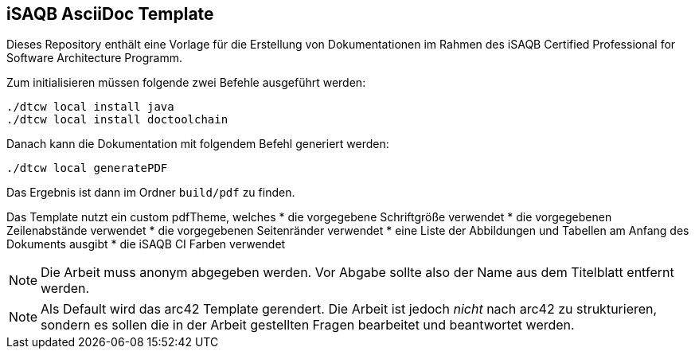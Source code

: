 == iSAQB AsciiDoc Template

Dieses Repository enthält eine Vorlage für die Erstellung von Dokumentationen im Rahmen des iSAQB Certified Professional for Software Architecture Programm.

Zum initialisieren müssen folgende zwei Befehle ausgeführt werden:

```
./dtcw local install java
./dtcw local install doctoolchain
```

Danach kann die Dokumentation mit folgendem Befehl generiert werden:

```
./dtcw local generatePDF
```

Das Ergebnis ist dann im Ordner `build/pdf` zu finden.

Das Template nutzt ein custom pdfTheme, welches
* die vorgegebene Schriftgröße verwendet
* die vorgegebenen Zeilenabstände verwendet
* die vorgegebenen Seitenränder verwendet
* eine Liste der Abbildungen und Tabellen am Anfang des Dokuments ausgibt
* die iSAQB CI Farben verwendet

NOTE: Die Arbeit muss anonym abgegeben werden.
Vor Abgabe sollte also der Name aus dem Titelblatt entfernt werden.

NOTE: Als Default wird das arc42 Template gerendert.
Die Arbeit ist jedoch _nicht_ nach arc42 zu strukturieren, sondern es sollen die in der Arbeit gestellten Fragen bearbeitet und beantwortet werden.

